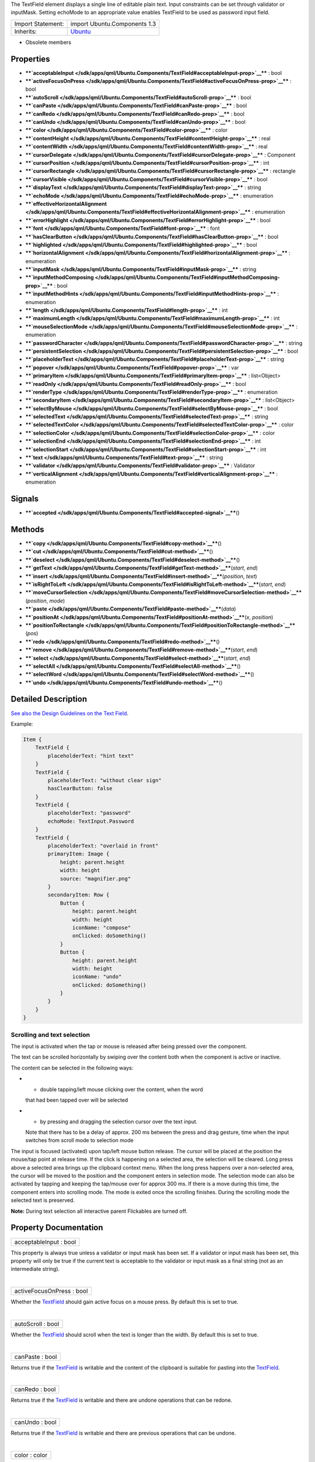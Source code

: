The TextField element displays a single line of editable plain text.
Input constraints can be set through validator or inputMask. Setting
echoMode to an appropriate value enables TextField to be used as
password input field.

+--------------------------------------+--------------------------------------+
| Import Statement:                    | import Ubuntu.Components 1.3         |
+--------------------------------------+--------------------------------------+
| Inherits:                            | `Ubuntu </sdk/apps/qml/Ubuntu.Compon |
|                                      | ents/Ubuntu/>`__                     |
+--------------------------------------+--------------------------------------+

-  Obsolete members

Properties
----------

-  ****`acceptableInput </sdk/apps/qml/Ubuntu.Components/TextField#acceptableInput-prop>`__****
   : bool
-  ****`activeFocusOnPress </sdk/apps/qml/Ubuntu.Components/TextField#activeFocusOnPress-prop>`__****
   : bool
-  ****`autoScroll </sdk/apps/qml/Ubuntu.Components/TextField#autoScroll-prop>`__****
   : bool
-  ****`canPaste </sdk/apps/qml/Ubuntu.Components/TextField#canPaste-prop>`__****
   : bool
-  ****`canRedo </sdk/apps/qml/Ubuntu.Components/TextField#canRedo-prop>`__****
   : bool
-  ****`canUndo </sdk/apps/qml/Ubuntu.Components/TextField#canUndo-prop>`__****
   : bool
-  ****`color </sdk/apps/qml/Ubuntu.Components/TextField#color-prop>`__****
   : color
-  ****`contentHeight </sdk/apps/qml/Ubuntu.Components/TextField#contentHeight-prop>`__****
   : real
-  ****`contentWidth </sdk/apps/qml/Ubuntu.Components/TextField#contentWidth-prop>`__****
   : real
-  ****`cursorDelegate </sdk/apps/qml/Ubuntu.Components/TextField#cursorDelegate-prop>`__****
   : Component
-  ****`cursorPosition </sdk/apps/qml/Ubuntu.Components/TextField#cursorPosition-prop>`__****
   : int
-  ****`cursorRectangle </sdk/apps/qml/Ubuntu.Components/TextField#cursorRectangle-prop>`__****
   : rectangle
-  ****`cursorVisible </sdk/apps/qml/Ubuntu.Components/TextField#cursorVisible-prop>`__****
   : bool
-  ****`displayText </sdk/apps/qml/Ubuntu.Components/TextField#displayText-prop>`__****
   : string
-  ****`echoMode </sdk/apps/qml/Ubuntu.Components/TextField#echoMode-prop>`__****
   : enumeration
-  ****`effectiveHorizontalAlignment </sdk/apps/qml/Ubuntu.Components/TextField#effectiveHorizontalAlignment-prop>`__****
   : enumeration
-  ****`errorHighlight </sdk/apps/qml/Ubuntu.Components/TextField#errorHighlight-prop>`__****
   : bool
-  ****`font </sdk/apps/qml/Ubuntu.Components/TextField#font-prop>`__****
   : font
-  ****`hasClearButton </sdk/apps/qml/Ubuntu.Components/TextField#hasClearButton-prop>`__****
   : bool
-  ****`highlighted </sdk/apps/qml/Ubuntu.Components/TextField#highlighted-prop>`__****
   : bool
-  ****`horizontalAlignment </sdk/apps/qml/Ubuntu.Components/TextField#horizontalAlignment-prop>`__****
   : enumeration
-  ****`inputMask </sdk/apps/qml/Ubuntu.Components/TextField#inputMask-prop>`__****
   : string
-  ****`inputMethodComposing </sdk/apps/qml/Ubuntu.Components/TextField#inputMethodComposing-prop>`__****
   : bool
-  ****`inputMethodHints </sdk/apps/qml/Ubuntu.Components/TextField#inputMethodHints-prop>`__****
   : enumeration
-  ****`length </sdk/apps/qml/Ubuntu.Components/TextField#length-prop>`__****
   : int
-  ****`maximumLength </sdk/apps/qml/Ubuntu.Components/TextField#maximumLength-prop>`__****
   : int
-  ****`mouseSelectionMode </sdk/apps/qml/Ubuntu.Components/TextField#mouseSelectionMode-prop>`__****
   : enumeration
-  ****`passwordCharacter </sdk/apps/qml/Ubuntu.Components/TextField#passwordCharacter-prop>`__****
   : string
-  ****`persistentSelection </sdk/apps/qml/Ubuntu.Components/TextField#persistentSelection-prop>`__****
   : bool
-  ****`placeholderText </sdk/apps/qml/Ubuntu.Components/TextField#placeholderText-prop>`__****
   : string
-  ****`popover </sdk/apps/qml/Ubuntu.Components/TextField#popover-prop>`__****
   : var
-  ****`primaryItem </sdk/apps/qml/Ubuntu.Components/TextField#primaryItem-prop>`__****
   : list<Object>
-  ****`readOnly </sdk/apps/qml/Ubuntu.Components/TextField#readOnly-prop>`__****
   : bool
-  ****`renderType </sdk/apps/qml/Ubuntu.Components/TextField#renderType-prop>`__****
   : enumeration
-  ****`secondaryItem </sdk/apps/qml/Ubuntu.Components/TextField#secondaryItem-prop>`__****
   : list<Object>
-  ****`selectByMouse </sdk/apps/qml/Ubuntu.Components/TextField#selectByMouse-prop>`__****
   : bool
-  ****`selectedText </sdk/apps/qml/Ubuntu.Components/TextField#selectedText-prop>`__****
   : string
-  ****`selectedTextColor </sdk/apps/qml/Ubuntu.Components/TextField#selectedTextColor-prop>`__****
   : color
-  ****`selectionColor </sdk/apps/qml/Ubuntu.Components/TextField#selectionColor-prop>`__****
   : color
-  ****`selectionEnd </sdk/apps/qml/Ubuntu.Components/TextField#selectionEnd-prop>`__****
   : int
-  ****`selectionStart </sdk/apps/qml/Ubuntu.Components/TextField#selectionStart-prop>`__****
   : int
-  ****`text </sdk/apps/qml/Ubuntu.Components/TextField#text-prop>`__****
   : string
-  ****`validator </sdk/apps/qml/Ubuntu.Components/TextField#validator-prop>`__****
   : Validator
-  ****`verticalAlignment </sdk/apps/qml/Ubuntu.Components/TextField#verticalAlignment-prop>`__****
   : enumeration

Signals
-------

-  ****`accepted </sdk/apps/qml/Ubuntu.Components/TextField#accepted-signal>`__****\ ()

Methods
-------

-  ****`copy </sdk/apps/qml/Ubuntu.Components/TextField#copy-method>`__****\ ()
-  ****`cut </sdk/apps/qml/Ubuntu.Components/TextField#cut-method>`__****\ ()
-  ****`deselect </sdk/apps/qml/Ubuntu.Components/TextField#deselect-method>`__****\ ()
-  ****`getText </sdk/apps/qml/Ubuntu.Components/TextField#getText-method>`__****\ (*start*,
   *end*)
-  ****`insert </sdk/apps/qml/Ubuntu.Components/TextField#insert-method>`__****\ (*position*,
   *text*)
-  ****`isRightToLeft </sdk/apps/qml/Ubuntu.Components/TextField#isRightToLeft-method>`__****\ (*start*,
   *end*)
-  ****`moveCursorSelection </sdk/apps/qml/Ubuntu.Components/TextField#moveCursorSelection-method>`__****\ (*position*,
   *mode*)
-  ****`paste </sdk/apps/qml/Ubuntu.Components/TextField#paste-method>`__****\ (*data*)
-  ****`positionAt </sdk/apps/qml/Ubuntu.Components/TextField#positionAt-method>`__****\ (*x*,
   *position*)
-  ****`positionToRectangle </sdk/apps/qml/Ubuntu.Components/TextField#positionToRectangle-method>`__****\ (*pos*)
-  ****`redo </sdk/apps/qml/Ubuntu.Components/TextField#redo-method>`__****\ ()
-  ****`remove </sdk/apps/qml/Ubuntu.Components/TextField#remove-method>`__****\ (*start*,
   *end*)
-  ****`select </sdk/apps/qml/Ubuntu.Components/TextField#select-method>`__****\ (*start*,
   *end*)
-  ****`selectAll </sdk/apps/qml/Ubuntu.Components/TextField#selectAll-method>`__****\ ()
-  ****`selectWord </sdk/apps/qml/Ubuntu.Components/TextField#selectWord-method>`__****\ ()
-  ****`undo </sdk/apps/qml/Ubuntu.Components/TextField#undo-method>`__****\ ()

Detailed Description
--------------------

`See also the Design Guidelines on the Text
Field <https://design.ubuntu.com/apps/building-blocks/text-input#text-field>`__.

Example:

.. code:: qml

    Item {
        TextField {
            placeholderText: "hint text"
        }
        TextField {
            placeholderText: "without clear sign"
            hasClearButton: false
        }
        TextField {
            placeholderText: "password"
            echoMode: TextInput.Password
        }
        TextField {
            placeholderText: "overlaid in front"
            primaryItem: Image {
                height: parent.height
                width: height
                source: "magnifier.png"
            }
            secondaryItem: Row {
                Button {
                    height: parent.height
                    width: height
                    iconName: "compose"
                    onClicked: doSomething()
                }
                Button {
                    height: parent.height
                    width: height
                    iconName: "undo"
                    onClicked: doSomething()
                }
            }
        }
    }

Scrolling and text selection
~~~~~~~~~~~~~~~~~~~~~~~~~~~~

The input is activated when the tap or mouse is released after being
pressed over the component.

The text can be scrolled horizontally by swiping over the content both
when the component is active or inactive.

The content can be selected in the following ways:

-  - double tapping/left mouse clicking over the content, when the word
   that had been tapped over will be selected
-  - by pressing and dragging the selection cursor over the text input.
   Note that there has to be a delay of approx. 200 ms between the press
   and drag gesture, time when the input switches from scroll mode to
   selection mode

The input is focused (activated) upon tap/left mouse button release. The
cursor will be placed at the position the mouse/tap point at release
time. If the click is happening on a selected area, the selection will
be cleared. Long press above a selected area brings up the clipboard
context menu. When the long press happens over a non-selected area, the
cursor will be moved to the position and the component enters in
selection mode. The selection mode can also be activated by tapping and
keeping the tap/mouse over for approx 300 ms. If there is a move during
this time, the component enters into scrolling mode. The mode is exited
once the scrolling finishes. During the scrolling mode the selected text
is preserved.

**Note:** During text selection all interactive parent Flickables are
turned off.

Property Documentation
----------------------

+--------------------------------------------------------------------------+
|        \ acceptableInput : bool                                          |
+--------------------------------------------------------------------------+

This property is always true unless a validator or input mask has been
set. If a validator or input mask has been set, this property will only
be true if the current text is acceptable to the validator or input mask
as a final string (not as an intermediate string).

| 

+--------------------------------------------------------------------------+
|        \ activeFocusOnPress : bool                                       |
+--------------------------------------------------------------------------+

Whether the `TextField </sdk/apps/qml/Ubuntu.Components/TextField/>`__
should gain active focus on a mouse press. By default this is set to
true.

| 

+--------------------------------------------------------------------------+
|        \ autoScroll : bool                                               |
+--------------------------------------------------------------------------+

Whether the `TextField </sdk/apps/qml/Ubuntu.Components/TextField/>`__
should scroll when the text is longer than the width. By default this is
set to true.

| 

+--------------------------------------------------------------------------+
|        \ canPaste : bool                                                 |
+--------------------------------------------------------------------------+

Returns true if the
`TextField </sdk/apps/qml/Ubuntu.Components/TextField/>`__ is writable
and the content of the clipboard is suitable for pasting into the
`TextField </sdk/apps/qml/Ubuntu.Components/TextField/>`__.

| 

+--------------------------------------------------------------------------+
|        \ canRedo : bool                                                  |
+--------------------------------------------------------------------------+

Returns true if the
`TextField </sdk/apps/qml/Ubuntu.Components/TextField/>`__ is writable
and there are undone operations that can be redone.

| 

+--------------------------------------------------------------------------+
|        \ canUndo : bool                                                  |
+--------------------------------------------------------------------------+

Returns true if the
`TextField </sdk/apps/qml/Ubuntu.Components/TextField/>`__ is writable
and there are previous operations that can be undone.

| 

+--------------------------------------------------------------------------+
|        \ color : color                                                   |
+--------------------------------------------------------------------------+

The text color.

| 

+--------------------------------------------------------------------------+
|        \ contentHeight : real                                            |
+--------------------------------------------------------------------------+

Returns the height of the text, including the height past the height
that is covered if the text does not fit within the set height.

| 

+--------------------------------------------------------------------------+
|        \ contentWidth : real                                             |
+--------------------------------------------------------------------------+

Returns the width of the text, including the width past the width which
is covered due to insufficient wrapping if wrapMode is set.

| 

+--------------------------------------------------------------------------+
|        \ cursorDelegate : `Component </sdk/apps/qml/QtQml/Component/>`__ |
+--------------------------------------------------------------------------+

The delegate for the cursor in the
`TextField </sdk/apps/qml/Ubuntu.Components/TextField/>`__.

If you set a cursorDelegate for a
`TextField </sdk/apps/qml/Ubuntu.Components/TextField/>`__, this
delegate will be used for drawing the cursor instead of the standard
cursor. An instance of the delegate will be created and managed by the
`TextField </sdk/apps/qml/Ubuntu.Components/TextField/>`__ when a cursor
is needed, and the x property of delegate instance will be set so as to
be one pixel before the top left of the current character.

Note that the root item of the delegate component must be a
`QQuickItem <http://doc.qt.io/qt-5/qquickitem.html>`__ or
`QQuickItem <http://doc.qt.io/qt-5/qquickitem.html>`__ derived item.

| 

+--------------------------------------------------------------------------+
|        \ cursorPosition : int                                            |
+--------------------------------------------------------------------------+

The position of the cursor in the
`TextField </sdk/apps/qml/Ubuntu.Components/TextField/>`__.

| 

+--------------------------------------------------------------------------+
|        \ cursorRectangle : rectangle                                     |
+--------------------------------------------------------------------------+

The rectangle where the standard text cursor is rendered within the text
input. Read only.

The position and height of a custom
`cursorDelegate </sdk/apps/qml/Ubuntu.Components/TextField#cursorDelegate-prop>`__
are updated to follow the cursorRectangle automatically when it changes.
The width of the delegate is unaffected by changes in the cursor
rectangle.

| 

+--------------------------------------------------------------------------+
|        \ cursorVisible : bool                                            |
+--------------------------------------------------------------------------+

Set to true when the
`TextField </sdk/apps/qml/Ubuntu.Components/TextField/>`__ shows a
cursor.

This property is set and unset when the
`TextField </sdk/apps/qml/Ubuntu.Components/TextField/>`__ gets active
focus, so that other properties can be bound to whether the cursor is
currently showing. As it gets set and unset automatically, when you set
the value yourself you must keep in mind that your value may be
overwritten.

It can be set directly in script, for example if a KeyProxy might
forward keys to it and you desire it to look active when this happens
(but without actually giving it active focus).

It should not be set directly on the item, like in the below QML, as the
specified value will be overridden an lost on focus changes.

.. code:: qml

    TextField {
        text: "Text"
        cursorVisible: false
    }

In the above snippet the cursor will still become visible when the
`TextField </sdk/apps/qml/Ubuntu.Components/TextField/>`__ gains active
focus.

| 

+--------------------------------------------------------------------------+
|        \ displayText : string                                            |
+--------------------------------------------------------------------------+

This is the text displayed in the
`TextField </sdk/apps/qml/Ubuntu.Components/TextField/>`__.

If
`echoMode </sdk/apps/qml/Ubuntu.Components/TextField#echoMode-prop>`__
is set to TextInput::Normal, this holds the same value as the
`text </sdk/apps/qml/Ubuntu.Components/TextField#text-prop>`__ property.
Otherwise, this property holds the text visible to the user, while the
text property holds the actual entered text.

| 

+--------------------------------------------------------------------------+
|        \ echoMode : enumeration                                          |
+--------------------------------------------------------------------------+

Specifies how the text should be displayed in the
`TextField </sdk/apps/qml/Ubuntu.Components/TextField/>`__.

-  - `TextInput </sdk/apps/qml/QtQuick/TextInput/>`__.Normal - Displays
   the text as it is. (Default)
-  - `TextInput </sdk/apps/qml/QtQuick/TextInput/>`__.Password -
   Displays asterixes instead of characters.
-  - `TextInput </sdk/apps/qml/QtQuick/TextInput/>`__.NoEcho - Displays
   nothing.
-  - `TextInput </sdk/apps/qml/QtQuick/TextInput/>`__.PasswordEchoOnEdit
   - Displays characters as they are entered while editing, otherwise
   displays asterisks.

| 

+--------------------------------------------------------------------------+
|        \ effectiveHorizontalAlignment : enumeration                      |
+--------------------------------------------------------------------------+

See
`horizontalAlignment </sdk/apps/qml/Ubuntu.Components/TextField#horizontalAlignment-prop>`__
for details.

| 

+--------------------------------------------------------------------------+
|        \ errorHighlight : bool                                           |
+--------------------------------------------------------------------------+

Allows highlighting errors in the
`TextField </sdk/apps/qml/Ubuntu.Components/TextField/>`__.

| 

+--------------------------------------------------------------------------+
|        \ font :                                                          |
| `font </sdk/apps/qml/Ubuntu.Components/TextField#font-prop>`__           |
+--------------------------------------------------------------------------+

Font used in the
`TextField </sdk/apps/qml/Ubuntu.Components/TextField/>`__.

| 

+--------------------------------------------------------------------------+
|        \ hasClearButton : bool                                           |
+--------------------------------------------------------------------------+

Specifies whether the control has a clear button or not.

| 

+--------------------------------------------------------------------------+
|        \ highlighted : bool                                              |
+--------------------------------------------------------------------------+

The property presents whether the
`TextField </sdk/apps/qml/Ubuntu.Components/TextField/>`__ is
highlighted or not. By default the
`TextField </sdk/apps/qml/Ubuntu.Components/TextField/>`__ gets
highlighted when gets the focus, so can accept text input. This property
allows to control the highlight separately from the focused behavior.

| 

+--------------------------------------------------------------------------+
|        \ horizontalAlignment : enumeration                               |
+--------------------------------------------------------------------------+

Sets the horizontal alignment of the text within the item's width and
height. By default, the text alignment follows the natural alignment of
the text, for example text that is read from left to right will be
aligned to the left.

`TextField </sdk/apps/qml/Ubuntu.Components/TextField/>`__ does not have
vertical alignment, as the natural height is exactly the height of the
single line of text. If you set the height manually to something larger,
`TextInput </sdk/apps/qml/QtQuick/TextInput/>`__ will always be top
aligned vertically. You can use anchors to align it however you want
within another item.

The valid values for horizontalAlignment are
`TextInput </sdk/apps/qml/QtQuick/TextInput/>`__.AlignLeft,
`TextInput </sdk/apps/qml/QtQuick/TextInput/>`__.AlignRight and
`TextInput </sdk/apps/qml/QtQuick/TextInput/>`__.AlignHCenter.

Valid values for
`verticalAlignment </sdk/apps/qml/Ubuntu.Components/TextField#verticalAlignment-prop>`__
are `TextInput </sdk/apps/qml/QtQuick/TextInput/>`__.AlignTop (default),
`TextInput </sdk/apps/qml/QtQuick/TextInput/>`__.AlignBottom
`TextInput </sdk/apps/qml/QtQuick/TextInput/>`__.AlignVCenter.

When using the attached property
`LayoutMirroring::enabled </sdk/apps/qml/QtQuick/LayoutMirroring#enabled-prop>`__
to mirror application layouts, the horizontal alignment of text will
also be mirrored. However, the property horizontalAlignment will remain
unchanged. To query the effective horizontal alignment of
`TextField </sdk/apps/qml/Ubuntu.Components/TextField/>`__, use the
read-only property
`effectiveHorizontalAlignment </sdk/apps/qml/Ubuntu.Components/TextField#effectiveHorizontalAlignment-prop>`__.

| 

+--------------------------------------------------------------------------+
|        \ inputMask : string                                              |
+--------------------------------------------------------------------------+

Allows you to set an input mask on the
`TextField </sdk/apps/qml/Ubuntu.Components/TextField/>`__, restricting
the text inputs. See QLineEdit::inputMask for further details, as the
exact same mask strings are used by
`TextField </sdk/apps/qml/Ubuntu.Components/TextField/>`__.

Note that when using an inputMask together with
`echoMode </sdk/apps/qml/Ubuntu.Components/TextField#echoMode-prop>`__
to hide the input the empty
`TextField </sdk/apps/qml/Ubuntu.Components/TextField/>`__ may still
show masked characters - consider
`validator </sdk/apps/qml/Ubuntu.Components/TextField#validator-prop>`__
instead.

**See also**
`acceptableInput </sdk/apps/qml/Ubuntu.Components/TextField#acceptableInput-prop>`__
and
`validator </sdk/apps/qml/Ubuntu.Components/TextField#validator-prop>`__.

| 

+--------------------------------------------------------------------------+
|        \ inputMethodComposing : bool                                     |
+--------------------------------------------------------------------------+

This property holds whether the
`TextInput </sdk/apps/qml/QtQuick/TextInput/>`__ has partial text input
from an input method.

While it is composing an input method may rely on mouse or key events
from the `TextField </sdk/apps/qml/Ubuntu.Components/TextField/>`__ to
edit or commit the partial text. This property can be used to determine
when to disable events handlers that may interfere with the correct
operation of an input method.

| 

+--------------------------------------------------------------------------+
|        \ inputMethodHints : enumeration                                  |
+--------------------------------------------------------------------------+

Provides hints to the input method about the expected content of the
text input and how it should operate.

The value is a bit-wise combination of flags, or Qt.ImhNone if no hints
are set.

Flags that alter behaviour are:

-  - Qt.ImhHiddenText - Characters should be hidden, as is typically
   used when entering passwords. This is automatically set when setting
   `echoMode </sdk/apps/qml/Ubuntu.Components/TextField#echoMode-prop>`__
   to ``TextInput.Password``.
-  - Qt.ImhSensitiveData - Typed text should not be stored by the active
   input method in any persistent storage like predictive user
   dictionary.
-  - Qt.ImhNoAutoUppercase - The input method should not try to
   automatically switch to upper case when a sentence ends.
-  - Qt.ImhPreferNumbers - Numbers are preferred (but not required).
-  - Qt.ImhPreferUppercase - Upper case letters are preferred (but not
   required).
-  - Qt.ImhPreferLowercase - Lower case letters are preferred (but not
   required).
-  - Qt.ImhNoPredictiveText - Do not use predictive text (i.e.
   dictionary lookup) while typing.
-  - Qt.ImhDate - The text editor functions as a date field.
-  - Qt.ImhTime - The text editor functions as a time field.

Flags that restrict input (exclusive flags) are:

-  - Qt.ImhDigitsOnly - Only digits are allowed.
-  - Qt.ImhFormattedNumbersOnly - Only number input is allowed. This
   includes decimal point and minus sign.
-  - Qt.ImhUppercaseOnly - Only upper case letter input is allowed.
-  - Qt.ImhLowercaseOnly - Only lower case letter input is allowed.
-  - Qt.ImhDialableCharactersOnly - Only characters suitable for phone
   dialing are allowed.
-  - Qt.ImhEmailCharactersOnly - Only characters suitable for email
   addresses are allowed.
-  - Qt.ImhUrlCharactersOnly - Only characters suitable for URLs are
   allowed.

Masks:

-  - Qt.ImhExclusiveInputMask - This mask yields nonzero if any of the
   exclusive flags are used.

| 

+--------------------------------------------------------------------------+
|        \ length : int                                                    |
+--------------------------------------------------------------------------+

Returns the total number of characters in the
`TextField </sdk/apps/qml/Ubuntu.Components/TextField/>`__ item.

If the `TextField </sdk/apps/qml/Ubuntu.Components/TextField/>`__ has an
`inputMask </sdk/apps/qml/Ubuntu.Components/TextField#inputMask-prop>`__
the length will include mask characters and may differ from the length
of the string returned by the text property.

This property can be faster than querying the length the text property
as it doesn't require any copying or conversion of the
`TextField </sdk/apps/qml/Ubuntu.Components/TextField/>`__'s internal
string data.

| 

+--------------------------------------------------------------------------+
|        \ maximumLength : int                                             |
+--------------------------------------------------------------------------+

The maximum permitted length of the text in the
`TextField </sdk/apps/qml/Ubuntu.Components/TextField/>`__.

If the text is too long, it is truncated at the limit.

By default, this property contains a value of 32767.

| 

+--------------------------------------------------------------------------+
|        \ mouseSelectionMode : enumeration                                |
+--------------------------------------------------------------------------+

Specifies how text should be selected using a mouse.

-  -`TextInput </sdk/apps/qml/QtQuick/TextInput/>`__.SelectCharacters -
   The selection is updated with individual characters. (Default)
-  -`TextInput </sdk/apps/qml/QtQuick/TextInput/>`__.SelectWords - The
   selection is updated with whole words.

This property only applies when
`selectByMouse </sdk/apps/qml/Ubuntu.Components/TextField#selectByMouse-prop>`__
is true.

| 

+--------------------------------------------------------------------------+
|        \ passwordCharacter : string                                      |
+--------------------------------------------------------------------------+

This is the character displayed when
`echoMode </sdk/apps/qml/Ubuntu.Components/TextField#echoMode-prop>`__
is set to Password or PasswordEchoOnEdit. By default it is the unicode
character 2022.

If this property is set to a string with more than one character, the
first character is used. If the string is empty, the value is ignored
and the property is not set.

| 

+--------------------------------------------------------------------------+
|        \ persistentSelection : bool                                      |
+--------------------------------------------------------------------------+

Whether the `TextField </sdk/apps/qml/Ubuntu.Components/TextField/>`__
should keep its selection when it loses active focus to another item in
the scene. By default this is set to false.

| 

+--------------------------------------------------------------------------+
|        \ placeholderText : string                                        |
+--------------------------------------------------------------------------+

Text that appears when there is no content in the component.

| 

+--------------------------------------------------------------------------+
|        \ popover : `var <http://doc.qt.io/qt-5/qml-var.html>`__          |
+--------------------------------------------------------------------------+

The property overrides the default popover of the
`TextField </sdk/apps/qml/Ubuntu.Components/TextField/>`__. When set,
the `TextField </sdk/apps/qml/Ubuntu.Components/TextField/>`__ will open
the given popover instead of the default one defined. The popover can
either be a component or a URL to be loaded.

| 

+--------------------------------------------------------------------------+
|        \ primaryItem : list<Object>                                      |
+--------------------------------------------------------------------------+

Overlaid component that can be set for the fore side of the
`TextField </sdk/apps/qml/Ubuntu.Components/TextField/>`__, e.g.showing
a magnifier to implement search functionality.

| 

+--------------------------------------------------------------------------+
|        \ readOnly : bool                                                 |
+--------------------------------------------------------------------------+

Sets whether user input can modify the contents of the
`TextField </sdk/apps/qml/Ubuntu.Components/TextField/>`__.

If readOnly is set to true, then user input will not affect the text
property. Any bindings or attempts to set the text property will still
work.

| 

+--------------------------------------------------------------------------+
|        \ renderType : enumeration                                        |
+--------------------------------------------------------------------------+

Override the default rendering type for this component.

Supported render types are:

-  - Text.QtRendering - (default)
-  - Text.NativeRendering

Select Text.NativeRendering if you prefer text to look native on the
target platform and do not require advanced features such as
transformation of the text. Using such features in combination with the
NativeRendering render type will lend poor and sometimes pixelated
results.

| 

+--------------------------------------------------------------------------+
|        \ secondaryItem : list<Object>                                    |
+--------------------------------------------------------------------------+

Overlaid component that can be set for the rear side of the
`TextField </sdk/apps/qml/Ubuntu.Components/TextField/>`__, e.g.showing
a CAPS LOCK or NUM LOCK indication. The overlaid components will be
placed right after the clear button.

| 

+--------------------------------------------------------------------------+
|        \ selectByMouse : bool                                            |
+--------------------------------------------------------------------------+

Defaults to true.

If false, the user cannot use the mouse to select text, only can use it
to focus the input.

| 

+--------------------------------------------------------------------------+
|        \ [read-only] selectedText : string                               |
+--------------------------------------------------------------------------+

This read-only property provides the text currently selected in the text
input.

It is equivalent to the following snippet, but is faster and easier to
use.

.. code:: cpp

    myTextInput.text.toString().substring(myTextInput.selectionStart,
              myTextInput.selectionEnd);

| 

+--------------------------------------------------------------------------+
|        \ selectedTextColor : color                                       |
+--------------------------------------------------------------------------+

The highlighted text color, used in selections.

| 

+--------------------------------------------------------------------------+
|        \ selectionColor : color                                          |
+--------------------------------------------------------------------------+

The text highlight color, used behind selections.

| 

+--------------------------------------------------------------------------+
|        \ selectionEnd : int                                              |
+--------------------------------------------------------------------------+

The cursor position after the last character in the current selection.

This property is read-only. To change the selection, use
select(start,end),
`selectAll() </sdk/apps/qml/Ubuntu.Components/TextField#selectAll-method>`__,
or
`selectWord() </sdk/apps/qml/Ubuntu.Components/TextField#selectWord-method>`__.

| 

+--------------------------------------------------------------------------+
|        \ selectionStart : int                                            |
+--------------------------------------------------------------------------+

The cursor position before the first character in the current selection.

This property is read-only. To change the selection, use
select(start,end),
`selectAll() </sdk/apps/qml/Ubuntu.Components/TextField#selectAll-method>`__,
or
`selectWord() </sdk/apps/qml/Ubuntu.Components/TextField#selectWord-method>`__.

| 

+--------------------------------------------------------------------------+
|        \ text : string                                                   |
+--------------------------------------------------------------------------+

The text in the
`TextField </sdk/apps/qml/Ubuntu.Components/TextField/>`__.

| 

+--------------------------------------------------------------------------+
|        \ validator : Validator                                           |
+--------------------------------------------------------------------------+

Allows you to set a validator on the
`TextInput </sdk/apps/qml/QtQuick/TextInput/>`__. When a validator is
set the `TextField </sdk/apps/qml/Ubuntu.Components/TextField/>`__ will
only accept input which leaves the text property in an acceptable or
intermediate state. The accepted signal will only be sent if the text is
in an acceptable state when enter is pressed.

Currently supported validators are
`IntValidator </sdk/apps/qml/QtQuick/IntValidator/>`__,
`DoubleValidator </sdk/apps/qml/QtQuick/DoubleValidator/>`__ and
`RegExpValidator </sdk/apps/qml/QtQuick/RegExpValidator/>`__. An example
of using validators is shown below, which allows input of integers
between 11 and 31 into the text input:

.. code:: qml

    import QtQuick 2.4
    import Ubuntu.Components 1.3
    TextField{
        validator: IntValidator{bottom: 11; top: 31;}
        focus: true
    }

The next example is for a use case of typing a PIN with masked
characters.

.. code:: qml

    import QtQuick 2.4
    import Ubuntu.Components 1.3
    TextField {
        echoMode: TextInput.Password
        validator: RegExpValidator { regExp: /^\d{4}$/ }
        inputMethodHints: Qt.ImhDigitsOnly
    }

**See also**
`acceptableInput </sdk/apps/qml/Ubuntu.Components/TextField#acceptableInput-prop>`__
and
`inputMask </sdk/apps/qml/Ubuntu.Components/TextField#inputMask-prop>`__.

| 

+--------------------------------------------------------------------------+
|        \ verticalAlignment : enumeration                                 |
+--------------------------------------------------------------------------+

See
`horizontalAlignment </sdk/apps/qml/Ubuntu.Components/TextField#horizontalAlignment-prop>`__
for details.

| 

Signal Documentation
--------------------

+--------------------------------------------------------------------------+
|        \ accepted()                                                      |
+--------------------------------------------------------------------------+

This handler is called when the Return or Enter key is pressed. Note
that if there is a validator or
`inputMask </sdk/apps/qml/Ubuntu.Components/TextField#inputMask-prop>`__
set on the text input, the handler will only be emitted if the input is
in an acceptable state.

| 

Method Documentation
--------------------

+--------------------------------------------------------------------------+
|        \ copy()                                                          |
+--------------------------------------------------------------------------+

Copies the currently selected text to the system clipboard.

| 

+--------------------------------------------------------------------------+
|        \ cut()                                                           |
+--------------------------------------------------------------------------+

Moves the currently selected text to the system clipboard.

| 

+--------------------------------------------------------------------------+
|        \ deselect()                                                      |
+--------------------------------------------------------------------------+

Removes active text selection.

| 

+--------------------------------------------------------------------------+
|        \ getText( *start*, *end*)                                        |
+--------------------------------------------------------------------------+

Returns the section of text that is between the start and end positions.

If the `TextField </sdk/apps/qml/Ubuntu.Components/TextField/>`__ has an
`inputMask </sdk/apps/qml/Ubuntu.Components/TextField#inputMask-prop>`__
the length will include mask characters.

| 

+--------------------------------------------------------------------------+
|        \ insert( *position*, *text*)                                     |
+--------------------------------------------------------------------------+

Inserts *text* into the
`TextField </sdk/apps/qml/Ubuntu.Components/TextField/>`__ at
*position*.

| 

+--------------------------------------------------------------------------+
|        \ isRightToLeft( *start*, *end*)                                  |
+--------------------------------------------------------------------------+

Returns true if the natural reading direction of the editor text found
between positions start and end is right to left.

| 

+--------------------------------------------------------------------------+
|        \ moveCursorSelection( *position*, *mode*)                        |
+--------------------------------------------------------------------------+

Moves the cursor to position and updates the selection according to the
optional mode parameter. (To only move the cursor, set the
`cursorPosition </sdk/apps/qml/Ubuntu.Components/TextField#cursorPosition-prop>`__
property.)

When this method is called it additionally sets either the
`selectionStart </sdk/apps/qml/Ubuntu.Components/TextField#selectionStart-prop>`__
or the
`selectionEnd </sdk/apps/qml/Ubuntu.Components/TextField#selectionEnd-prop>`__
(whichever was at the previous cursor position) to the specified
position. This allows you to easily extend and contract the selected
text range.

The selection mode specifies whether the selection is updated on a per
character or a per word basis. If not specified the selection mode will
default to
`TextInput </sdk/apps/qml/QtQuick/TextInput/>`__.SelectCharacters.

-  - `TextInput </sdk/apps/qml/QtQuick/TextInput/>`__.SelectCharacters -
   Sets either the
   `selectionStart </sdk/apps/qml/Ubuntu.Components/TextField#selectionStart-prop>`__
   or
   `selectionEnd </sdk/apps/qml/Ubuntu.Components/TextField#selectionEnd-prop>`__
   (whichever was at the previous cursor position) to the specified
   position.
-  - `TextInput </sdk/apps/qml/QtQuick/TextInput/>`__.SelectWords - Sets
   the
   `selectionStart </sdk/apps/qml/Ubuntu.Components/TextField#selectionStart-prop>`__
   and
   `selectionEnd </sdk/apps/qml/Ubuntu.Components/TextField#selectionEnd-prop>`__
   to include all words between the specified position and the previous
   cursor position. Words partially in the range are included.

For example, take this sequence of calls:

.. code:: cpp

    cursorPosition = 5
    moveCursorSelection(9, TextInput.SelectCharacters)
    moveCursorSelection(7, TextInput.SelectCharacters)

This moves the cursor to position 5, extend the selection end from 5 to
9 and then retract the selection end from 9 to 7, leaving the text from
position 5 to 7 selected (the 6th and 7th characters).

The same sequence with
`TextInput </sdk/apps/qml/QtQuick/TextInput/>`__.SelectWords will extend
the selection start to a word boundary before or on position 5 and
extend the selection end to a word boundary on or past position 9.

| 

+--------------------------------------------------------------------------+
|        \ paste( *data*)                                                  |
+--------------------------------------------------------------------------+

Places the clipboard or the data given as parameter into the text input.
The selected text will be replaces with the data.

| 

+--------------------------------------------------------------------------+
|        \ positionAt( *x*, *position*)                                    |
+--------------------------------------------------------------------------+

This function returns the character position at x pixels from the left
of the `TextField </sdk/apps/qml/Ubuntu.Components/TextField/>`__.
Position 0 is before the first character, position 1 is after the first
character but before the second, and so on until position text.length,
which is after all characters.

This means that for all x values before the first character this
function returns 0, and for all x values after the last character this
function returns text.length.

The cursor position type specifies how the cursor position should be
resolved.

-  -
   `TextInput </sdk/apps/qml/QtQuick/TextInput/>`__.CursorBetweenCharacters
   - Returns the position between characters that is nearest x.
-  - `TextInput </sdk/apps/qml/QtQuick/TextInput/>`__.CursorOnCharacter
   - Returns the position before the character that is nearest x.

| 

+--------------------------------------------------------------------------+
|        \ positionToRectangle( *pos*)                                     |
+--------------------------------------------------------------------------+

This function takes a character position and returns the rectangle that
the cursor would occupy, if it was placed at that character position.

This is similar to setting the
`cursorPosition </sdk/apps/qml/Ubuntu.Components/TextField#cursorPosition-prop>`__,
and then querying the cursor rectangle, but the
`cursorPosition </sdk/apps/qml/Ubuntu.Components/TextField#cursorPosition-prop>`__
is not changed.

| 

+--------------------------------------------------------------------------+
|        \ redo()                                                          |
+--------------------------------------------------------------------------+

Redoes the last operation if redo is
`available </sdk/apps/qml/Ubuntu.Components/TextField#canRedo-prop>`__.

| 

+--------------------------------------------------------------------------+
|        \ remove( *start*, *end*)                                         |
+--------------------------------------------------------------------------+

Removes the section of text that is between the start and end positions
from the `TextField </sdk/apps/qml/Ubuntu.Components/TextField/>`__.

| 

+--------------------------------------------------------------------------+
|        \ select( *start*, *end*)                                         |
+--------------------------------------------------------------------------+

Causes the text from start to end to be selected.

If either start or end is out of range, the selection is not changed.

After calling this,
`selectionStart </sdk/apps/qml/Ubuntu.Components/TextField#selectionStart-prop>`__
will become the lesser and
`selectionEnd </sdk/apps/qml/Ubuntu.Components/TextField#selectionEnd-prop>`__
will become the greater (regardless of the order passed to this method).

| 

+--------------------------------------------------------------------------+
|        \ selectAll()                                                     |
+--------------------------------------------------------------------------+

Causes all text to be selected.

| 

+--------------------------------------------------------------------------+
|        \ selectWord()                                                    |
+--------------------------------------------------------------------------+

Causes the word closest to the current cursor position to be selected.

| 

+--------------------------------------------------------------------------+
|        \ undo()                                                          |
+--------------------------------------------------------------------------+

Undoes the last operation if undo is
`available </sdk/apps/qml/Ubuntu.Components/TextField#canUndo-prop>`__.
Deselects any current selection, and updates the selection start to the
current cursor position.

| 
